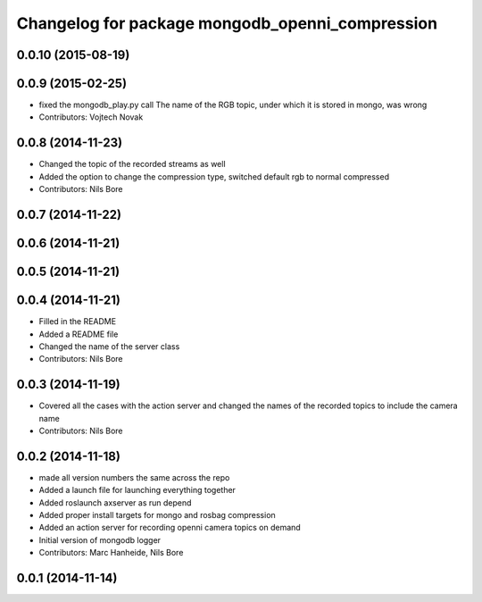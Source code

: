 ^^^^^^^^^^^^^^^^^^^^^^^^^^^^^^^^^^^^^^^^^^^^^^^^
Changelog for package mongodb_openni_compression
^^^^^^^^^^^^^^^^^^^^^^^^^^^^^^^^^^^^^^^^^^^^^^^^

0.0.10 (2015-08-19)
-------------------

0.0.9 (2015-02-25)
------------------
* fixed the mongodb_play.py call
  The name of the RGB topic, under which it is stored in mongo, was wrong
* Contributors: Vojtech Novak

0.0.8 (2014-11-23)
------------------
* Changed the topic of the recorded streams as well
* Added the option to change the compression type, switched default rgb to normal compressed
* Contributors: Nils Bore

0.0.7 (2014-11-22)
------------------

0.0.6 (2014-11-21)
------------------

0.0.5 (2014-11-21)
------------------

0.0.4 (2014-11-21)
------------------
* Filled in the README
* Added a README file
* Changed the name of the server class
* Contributors: Nils Bore

0.0.3 (2014-11-19)
------------------
* Covered all the cases with the action server and changed the names of the recorded topics to include the camera name
* Contributors: Nils Bore

0.0.2 (2014-11-18)
------------------
* made all version numbers the same across the repo
* Added a launch file for launching everything together
* Added roslaunch axserver as run depend
* Added proper install targets for mongo and rosbag compression
* Added an action server for recording openni camera topics on demand
* Initial version of mongodb logger
* Contributors: Marc Hanheide, Nils Bore

0.0.1 (2014-11-14)
------------------
